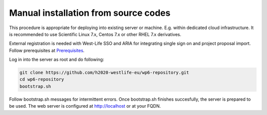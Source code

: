 Manual installation from source codes
=====================================

This procedure is appropriate for deploying into existing server or
machine. E.g. within dedicated cloud infrastructure. It is recommended
to use Scientific Linux 7.x, Centos 7.x or other RHEL 7.x derivatives.

External registration is needed with West-Life SSO and ARIA for
integrating single sign on and project proposal import. Follow
prerequisites at
`Prerequisites <https://h2020-westlife-eu.gitbook.io/virtual-folder-docs/repository/installation-guide/prerequisites>`__.

Log in into the server as root and do following:

.. code:: bash

    git clone https://github.com/h2020-westlife-eu/wp6-repository.git
    cd wp6-repository
    bootstrap.sh

Follow bootstrap.sh messages for intermittent errors. Once bootstrap.sh
finishes succesfully, the server is prepared to be used. The web server
is configured at http://localhost or at your FQDN.
